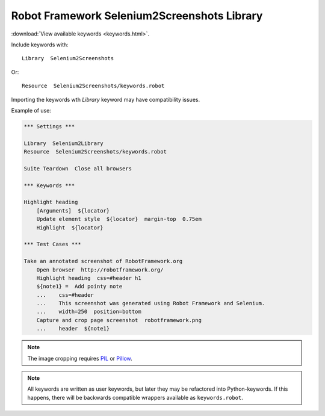 Robot Framework Selenium2Screenshots Library
============================================

:download:`View available keywords <keywords.html>`.

Include keywords with::

   Library  Selenium2Screenshots

Or::

   Resource  Selenium2Screenshots/keywords.robot

Importing the keywords wth *Library* keyword may have compatibility issues.

Example of use:

.. figure:: robotframework.png
.. code:: robotframework

   *** Settings ***

   Library  Selenium2Library
   Resource  Selenium2Screenshots/keywords.robot

   Suite Teardown  Close all browsers

   *** Keywords ***

   Highlight heading
       [Arguments]  ${locator}
       Update element style  ${locator}  margin-top  0.75em
       Highlight  ${locator}

   *** Test Cases ***

   Take an annotated screenshot of RobotFramework.org
       Open browser  http://robotframework.org/
       Highlight heading  css=#header h1
       ${note1} =  Add pointy note
       ...    css=#header
       ...    This screenshot was generated using Robot Framework and Selenium.
       ...    width=250  position=bottom
       Capture and crop page screenshot  robotframework.png
       ...    header  ${note1}

.. robotframework::
   :creates: robotframework.png

.. note::

   The image cropping requires PIL_ or Pillow_.

.. _PIL: https://pypi.python.org/pypi/PIL
.. _Pillow: https://pypi.python.org/pypi/Pillow

.. note:: All keywords are written as user keywords, but later they may be
   refactored into Python-keywords. If this happens, there will be backwards
   compatible wrappers available as ``keywords.robot``.
